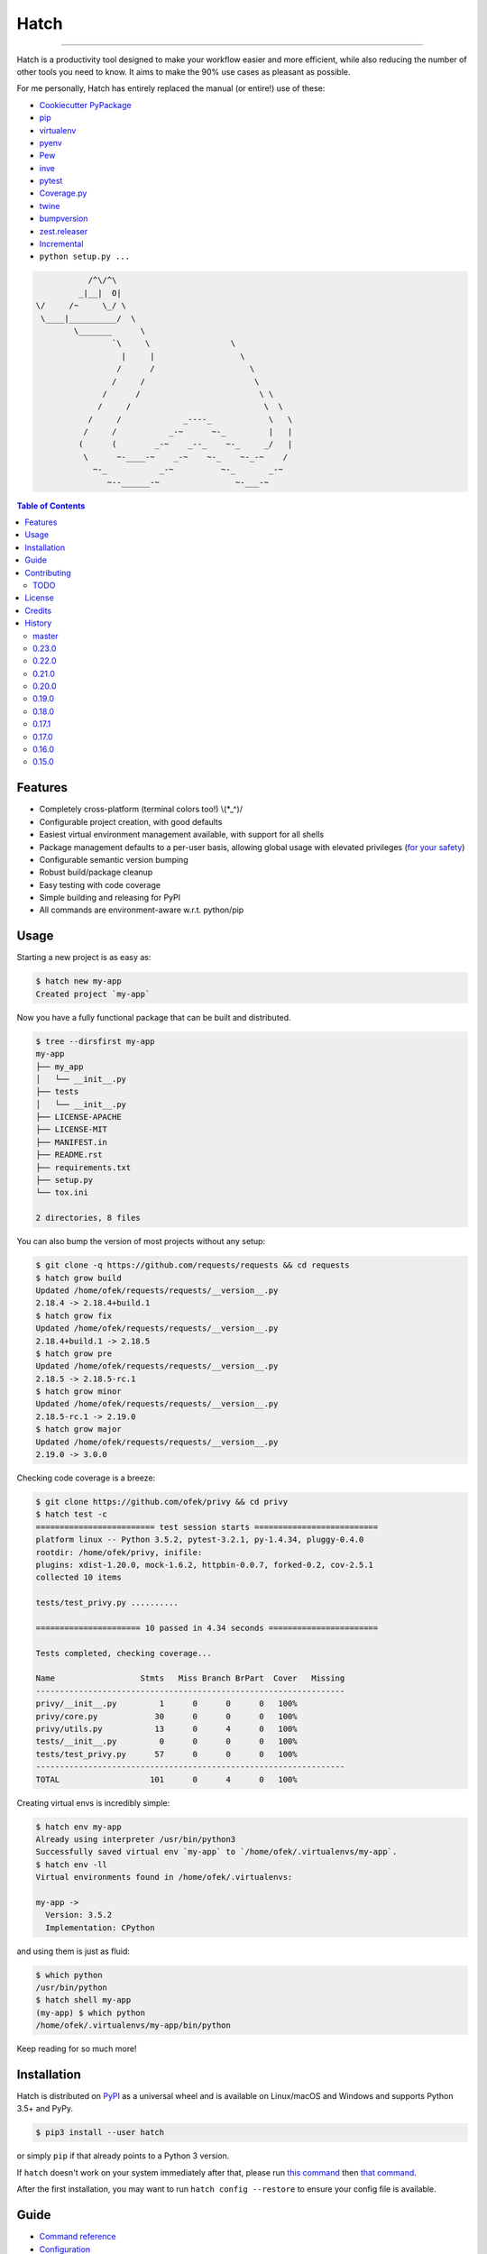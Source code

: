 Hatch
=====

.. image:: https://img.shields.io/pypi/v/hatch.svg?style=flat-square
    :target: https://pypi.org/project/hatch
    :alt: Latest PyPI version

.. image:: https://img.shields.io/travis/ofek/hatch/master.svg?style=flat-square
    :target: https://travis-ci.org/ofek/hatch
    :alt: Travis CI

.. image:: https://img.shields.io/appveyor/ci/ofek/hatch/master.svg?style=flat-square
    :target: https://ci.appveyor.com/project/ofek/hatch
    :alt: AppVeyor CI

.. image:: https://img.shields.io/codecov/c/github/ofek/hatch/master.svg?style=flat-square
    :target: https://codecov.io/gh/ofek/hatch
    :alt: Codecov

.. image:: https://img.shields.io/pypi/pyversions/hatch.svg?style=flat-square
    :target: https://pypi.org/project/hatch
    :alt: Supported Python versions

.. image:: https://img.shields.io/pypi/l/hatch.svg?style=flat-square
    :target: https://choosealicense.com/licenses
    :alt: License

-----

Hatch is a productivity tool designed to make your workflow easier and more
efficient, while also reducing the number of other tools you need to know.
It aims to make the 90% use cases as pleasant as possible.

For me personally, Hatch has entirely replaced the manual (or entire!)
use of these:

- `Cookiecutter PyPackage <https://github.com/audreyr/cookiecutter-pypackage>`_
- `pip <https://github.com/pypa/pip>`_
- `virtualenv <https://github.com/pypa/virtualenv>`_
- `pyenv <https://github.com/pyenv/pyenv>`_
- `Pew <https://github.com/berdario/pew>`_
- `inve <https://gist.github.com/datagrok/2199506>`_
- `pytest`_
- `Coverage.py <https://github.com/nedbat/coveragepy>`_
- `twine <https://github.com/pypa/twine>`_
- `bumpversion <https://github.com/peritus/bumpversion>`_
- `zest.releaser <https://github.com/zestsoftware/zest.releaser>`_
- `Incremental <https://github.com/twisted/incremental>`_
- ``python setup.py ...``

.. code-block::

               /^\/^\
             _|__|  O|
    \/     /~     \_/ \
     \____|__________/  \
            \_______      \
                    `\     \                 \
                      |     |                  \
                     /      /                    \
                    /     /                       \
                  /      /                         \ \
                 /     /                            \  \
               /     /             _----_            \   \
              /     /           _-~      ~-_         |   |
             (      (        _-~    _--_    ~-_     _/   |
              \      ~-____-~    _-~    ~-_    ~-_-~    /
                ~-_           _-~          ~-_       _-~
                   ~--______-~                ~-___-~


.. contents:: **Table of Contents**
    :backlinks: none

Features
--------

- Completely cross-platform (terminal colors too!) \\(\*_^)/
- Configurable project creation, with good defaults
- Easiest virtual environment management available, with support for all shells
- Package management defaults to a per-user basis, allowing global usage with
  elevated privileges (`for your safety <https://news.ycombinator.com/item?id=15256121>`_)
- Configurable semantic version bumping
- Robust build/package cleanup
- Easy testing with code coverage
- Simple building and releasing for PyPI
- All commands are environment-aware w.r.t. python/pip

Usage
-----

Starting a new project is as easy as:

.. code-block:: bash

    $ hatch new my-app
    Created project `my-app`

Now you have a fully functional package that can be built and distributed.

.. code-block:: bash

    $ tree --dirsfirst my-app
    my-app
    ├── my_app
    │   └── __init__.py
    ├── tests
    │   └── __init__.py
    ├── LICENSE-APACHE
    ├── LICENSE-MIT
    ├── MANIFEST.in
    ├── README.rst
    ├── requirements.txt
    ├── setup.py
    └── tox.ini

    2 directories, 8 files

You can also bump the version of most projects without any setup:

.. code-block:: bash

    $ git clone -q https://github.com/requests/requests && cd requests
    $ hatch grow build
    Updated /home/ofek/requests/requests/__version__.py
    2.18.4 -> 2.18.4+build.1
    $ hatch grow fix
    Updated /home/ofek/requests/requests/__version__.py
    2.18.4+build.1 -> 2.18.5
    $ hatch grow pre
    Updated /home/ofek/requests/requests/__version__.py
    2.18.5 -> 2.18.5-rc.1
    $ hatch grow minor
    Updated /home/ofek/requests/requests/__version__.py
    2.18.5-rc.1 -> 2.19.0
    $ hatch grow major
    Updated /home/ofek/requests/requests/__version__.py
    2.19.0 -> 3.0.0

Checking code coverage is a breeze:

.. code-block:: bash

    $ git clone https://github.com/ofek/privy && cd privy
    $ hatch test -c
    ========================= test session starts ==========================
    platform linux -- Python 3.5.2, pytest-3.2.1, py-1.4.34, pluggy-0.4.0
    rootdir: /home/ofek/privy, inifile:
    plugins: xdist-1.20.0, mock-1.6.2, httpbin-0.0.7, forked-0.2, cov-2.5.1
    collected 10 items

    tests/test_privy.py ..........

    ====================== 10 passed in 4.34 seconds =======================

    Tests completed, checking coverage...

    Name                  Stmts   Miss Branch BrPart  Cover   Missing
    -----------------------------------------------------------------
    privy/__init__.py         1      0      0      0   100%
    privy/core.py            30      0      0      0   100%
    privy/utils.py           13      0      4      0   100%
    tests/__init__.py         0      0      0      0   100%
    tests/test_privy.py      57      0      0      0   100%
    -----------------------------------------------------------------
    TOTAL                   101      0      4      0   100%

Creating virtual envs is incredibly simple:

.. code-block:: bash

    $ hatch env my-app
    Already using interpreter /usr/bin/python3
    Successfully saved virtual env `my-app` to `/home/ofek/.virtualenvs/my-app`.
    $ hatch env -ll
    Virtual environments found in /home/ofek/.virtualenvs:

    my-app ->
      Version: 3.5.2
      Implementation: CPython

and using them is just as fluid:

.. code-block:: bash

    $ which python
    /usr/bin/python
    $ hatch shell my-app
    (my-app) $ which python
    /home/ofek/.virtualenvs/my-app/bin/python

Keep reading for so much more!

Installation
------------

Hatch is distributed on `PyPI`_ as a universal wheel and is available on
Linux/macOS and Windows and supports Python 3.5+ and PyPy.

.. code-block:: bash

    $ pip3 install --user hatch

or simply ``pip`` if that already points to a Python 3 version.

If ``hatch`` doesn't work on your system immediately after that, please
run `this command <https://github.com/ofek/pybin#installation>`_ then
`that command <https://github.com/ofek/pybin#pybin-put>`_.

After the first installation, you may want to run ``hatch config --restore`` to
ensure your config file is available.

Guide
-----

- `Command reference <https://github.com/ofek/hatch/blob/master/COMMANDS.rst>`_
- `Configuration <https://github.com/ofek/hatch/blob/master/CONFIG.rst>`_

Contributing
------------

TODO
^^^^

*meta*
    - next to the snake ascii art, put a ``hatch``\ ed egg (blocks ``1.0.0``)

*project creation*
    - Support `AppVeyor <https://www.appveyor.com/>`_ and `CircleCI <https://circleci.com/>`_.
    - Minimally support `Mercurial <https://en.wikipedia.org/wiki/Mercurial>`_

*Commands*
    - ``bench`` - use `<https://github.com/ionelmc/pytest-benchmark>`_ (blocks ``1.0.0``)
    - ``python`` - installs the desired version of Python. will work on each platform
    - ``style`` - maybe not needed. use `<https://github.com/PyCQA/flake8>`_
    - ``docs`` - maybe not needed. use `<https://github.com/sphinx-doc/sphinx/>`_

License
-------

Hatch is distributed under the terms of both

- `Apache License, Version 2.0 <https://choosealicense.com/licenses/apache-2.0>`_
- `MIT License <https://choosealicense.com/licenses/mit>`_

at your option.

Credits
-------

- All the people who work on `Click <https://github.com/pallets/click>`_
- All the people involved in the `Python packaging <https://github.com/pypa>`_ ecosystem
- All the people involved in the `pytest`_ ecosystem
- `Ned Batchelder <https://twitter.com/nedbat>`_, for his
  `Coverage.py <https://github.com/nedbat/coveragepy>`_ is the unsung heroic tool of the
  Python community. Without it, users would be exposed to more bugs before we are.
- `Te-jé Rodgers <https://github.com/mr-rodgers>`_ for bestowing me the name ``hatch`` on `PyPI`_

History
-------

Important changes are emphasized.

master
^^^^^^

0.23.0
^^^^^^

- Fixed wheel packaging

0.22.0
^^^^^^

- Upgrade ``userpath`` dependency
- Fixed shipped test suite

0.21.0
^^^^^^

- ``adduserpath`` dependency has claimed/been renamed ``userpath``
- Fixed various build errors
- Don't require internet for tests

0.20.0
^^^^^^

- `Conda <https://conda.io/docs/glossary.html#miniconda-glossary>`_ can now be installed
  on every platform with a simple ``hatch conda`` \\[^,^]/
- ``new``/``init`` commands now enter an interactive mode if no project name is specified!

0.19.0
^^^^^^

- ``test``\ ing now supports the use of a project's dedicated virtual
  env and any dev requirements can be installed in it automatically!

0.18.0
^^^^^^

- ``release`` now allows the use of custom repositories!
- **Fix:** ``clean``\ ing now correctly ignores a project's dedicated virtual
  env. This behavior can be disabled with the new ``-nd/--no-detect`` flag.

0.17.1
^^^^^^

- Handle `<https://bugs.python.org/issue22490>`_

0.17.0
^^^^^^

- Hatch now guarantees Windows support via AppVeyor!
- No project detection will occur if a virtual env is active.

0.16.0
^^^^^^

- Virtual envs created with ``env``, ``new``, ``init``, and ``shell`` commands can
  now access the system site-packages with the ``-g/--global-packages`` flag!
- Improved ``setup.py`` generation.

0.15.0
^^^^^^

- ``use`` renamed to ``shell``, though it will remain as an alias!
- ``new``/``init`` commands now only emit a warning when there is no config file.
- You can now specify what Python to use when creating a virtual env
  in the ``new``/``init`` command.
- **Fix:** ``use`` no longer requires the env name argument to be ``.`` when
  targeting a project's dedicated virtual env.

View `all history <https://github.com/ofek/hatch/blob/master/HISTORY.rst>`_

.. _pytest: https://github.com/pytest-dev
.. _PyPI: https://pypi.org
